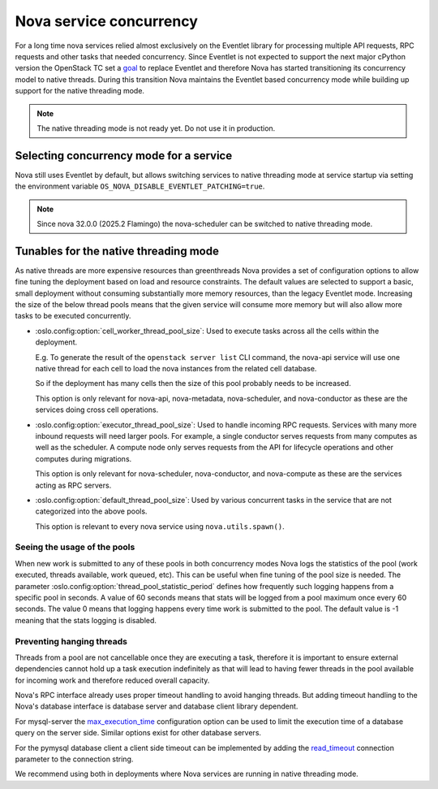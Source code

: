 Nova service concurrency
========================

For a long time nova services relied almost exclusively on the Eventlet library
for processing multiple API requests, RPC requests and other tasks that needed
concurrency. Since Eventlet is not expected to support the next major cPython
version the OpenStack TC set a `goal`__ to replace Eventlet and therefore Nova
has started transitioning its concurrency model to native threads. During this
transition Nova maintains the Eventlet based concurrency mode while building
up support for the native threading mode.

.. __: https://governance.openstack.org/tc/goals/selected/remove-eventlet.html

.. note::

   The native threading mode is not ready yet. Do not use it in production.

Selecting concurrency mode for a service
----------------------------------------

Nova still uses Eventlet by default, but allows switching services to native
threading mode at service startup via setting the environment variable
``OS_NOVA_DISABLE_EVENTLET_PATCHING=true``.

.. note::

   Since nova 32.0.0 (2025.2 Flamingo) the nova-scheduler can be switched to
   native threading mode.


Tunables for the native threading mode
--------------------------------------
As native threads are more expensive resources than greenthreads Nova provides
a set of configuration options to allow fine tuning the deployment based on
load and resource constraints. The default values are selected to support a
basic, small deployment without consuming substantially  more memory resources,
than the legacy Eventlet mode. Increasing the size of the below thread pools
means that the given service will consume more memory but will also allow more
tasks to be executed concurrently.

* :oslo.config:option:`cell_worker_thread_pool_size`: Used to execute tasks
  across all the cells within the deployment.

  E.g. To generate the result of the ``openstack server list`` CLI command, the
  nova-api service will use one native thread for each cell to load the nova
  instances from the related cell database.

  So if the deployment has many cells then the size of this pool probably needs
  to be increased.

  This option is only relevant for nova-api, nova-metadata, nova-scheduler, and
  nova-conductor as these are the services doing cross cell operations.

* :oslo.config:option:`executor_thread_pool_size`: Used to handle incoming RPC
  requests. Services with many more inbound requests will need larger pools.
  For example, a single conductor serves requests from many computes as well
  as the scheduler. A compute node only serves requests from the API for
  lifecycle operations and other computes during migrations.

  This option is only relevant for nova-scheduler, nova-conductor, and
  nova-compute as these are the services acting as RPC servers.

* :oslo.config:option:`default_thread_pool_size`: Used by various concurrent
  tasks in the service that are not categorized into the above pools.

  This option is relevant to every nova service using ``nova.utils.spawn()``.

Seeing the usage of the pools
~~~~~~~~~~~~~~~~~~~~~~~~~~~~~

When new work is submitted to any of these pools in both concurrency modes
Nova logs the statistics of the pool (work executed, threads available,
work queued, etc).
This can be useful when fine tuning of the pool size is needed.
The parameter :oslo.config:option:`thread_pool_statistic_period` defines how
frequently such logging happens from a specific pool in seconds. A value of
60 seconds means that stats will be logged from a pool maximum once every
60 seconds. The value 0 means that logging happens every time work is submitted
to the pool. The default value is -1 meaning that the stats logging is
disabled.

Preventing hanging threads
~~~~~~~~~~~~~~~~~~~~~~~~~~

Threads from a pool are not cancellable once they are executing a task,
therefore it is important to ensure external dependencies cannot hold up a
task execution indefinitely as that will lead to having fewer threads in the
pool available for incoming work and therefore reduced overall capacity.

Nova's RPC interface already uses proper timeout handling to avoid hanging
threads. But adding timeout handling to the Nova's database interface is
database server and database client library dependent.

For mysql-server the `max_execution_time`__ configuration option can be used
to limit the execution time of a database query on the server side. Similar
options exist for other database servers.

.. __: https://dev.mysql.com/doc/refman/8.4/en/server-system-variables.html#sysvar_max_execution_time

For the pymysql database client a client side timeout can be implemented by
adding the `read_timeout`__ connection parameter to the connection string.

.. __: https://pymysql.readthedocs.io/en/latest/modules/connections.html#module-pymysql.connections

We recommend using both in deployments where Nova services are running in
native threading mode.
